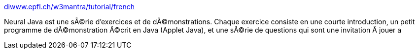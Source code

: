 :jbake-type: post
:jbake-status: published
:jbake-title: diwww.epfl.ch/w3mantra/tutorial/french
:jbake-tags: programming,software,java,exemple,documentation,tutorial,IA,neural,réseau,_mois_mars,_année_2005
:jbake-date: 2005-03-31
:jbake-depth: ../
:jbake-uri: shaarli/1112278262000.adoc
:jbake-source: https://nicolas-delsaux.hd.free.fr/Shaarli?searchterm=http%3A%2F%2Fdiwww.epfl.ch%2Fw3mantra%2Ftutorial%2Ffrench%2F&searchtags=programming+software+java+exemple+documentation+tutorial+IA+neural+r%C3%A9seau+_mois_mars+_ann%C3%A9e_2005
:jbake-style: shaarli

http://diwww.epfl.ch/w3mantra/tutorial/french/[diwww.epfl.ch/w3mantra/tutorial/french]

Neural Java est une sÃ©rie d'exercices et de dÃ©monstrations. Chaque exercice consiste en une courte introduction, un petit programme de dÃ©monstration Ã©crit en Java (Applet Java), et une sÃ©rie de questions qui sont une invitation Ã jouer a
